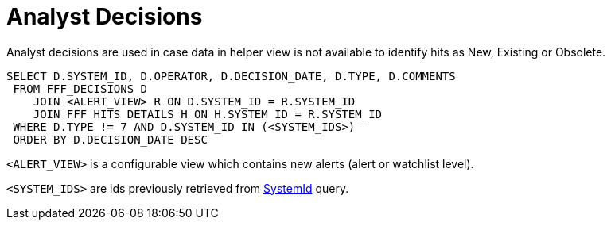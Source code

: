 [id="analyst-decisions-{context}"]
= Analyst Decisions

Analyst decisions are used in case data in helper view is not available to identify hits as
New, Existing or Obsolete.

[id="analyst-decisions-query-{context}"]
[source,sql,indent=0]
[subs=+quotes]
----
SELECT D.SYSTEM_ID, D.OPERATOR, D.DECISION_DATE, D.TYPE, D.COMMENTS
 FROM FFF_DECISIONS D
    JOIN <ALERT_VIEW> R ON D.SYSTEM_ID = R.SYSTEM_ID
    JOIN FFF_HITS_DETAILS H ON H.SYSTEM_ID = R.SYSTEM_ID
 WHERE D.TYPE != 7 AND D.SYSTEM_ID IN (<SYSTEM_IDS>)
 ORDER BY D.DECISION_DATE DESC
----

`<ALERT_VIEW>` is a configurable view which contains new alerts (alert or watchlist level).

`<SYSTEM_IDS>` are ids previously retrieved from link:fetch-system-ids-query.adoc#SystemIdQuery[SystemId] query.
